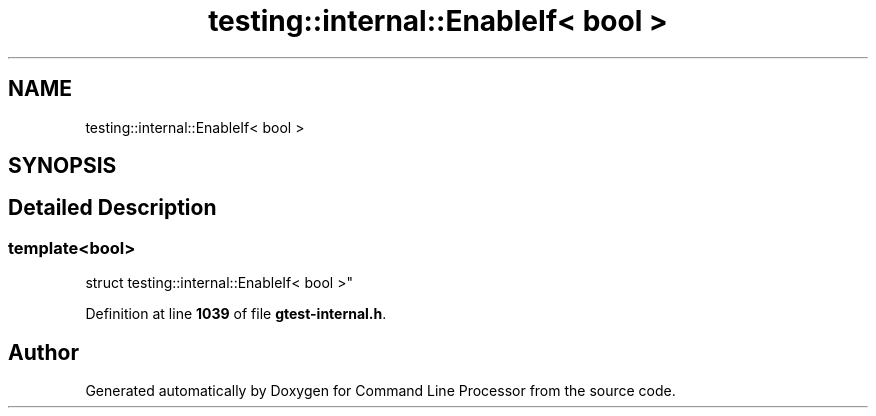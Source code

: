 .TH "testing::internal::EnableIf< bool >" 3 "Mon Nov 8 2021" "Version 0.2.3" "Command Line Processor" \" -*- nroff -*-
.ad l
.nh
.SH NAME
testing::internal::EnableIf< bool >
.SH SYNOPSIS
.br
.PP
.SH "Detailed Description"
.PP 

.SS "template<bool>
.br
struct testing::internal::EnableIf< bool >"
.PP
Definition at line \fB1039\fP of file \fBgtest\-internal\&.h\fP\&.

.SH "Author"
.PP 
Generated automatically by Doxygen for Command Line Processor from the source code\&.
